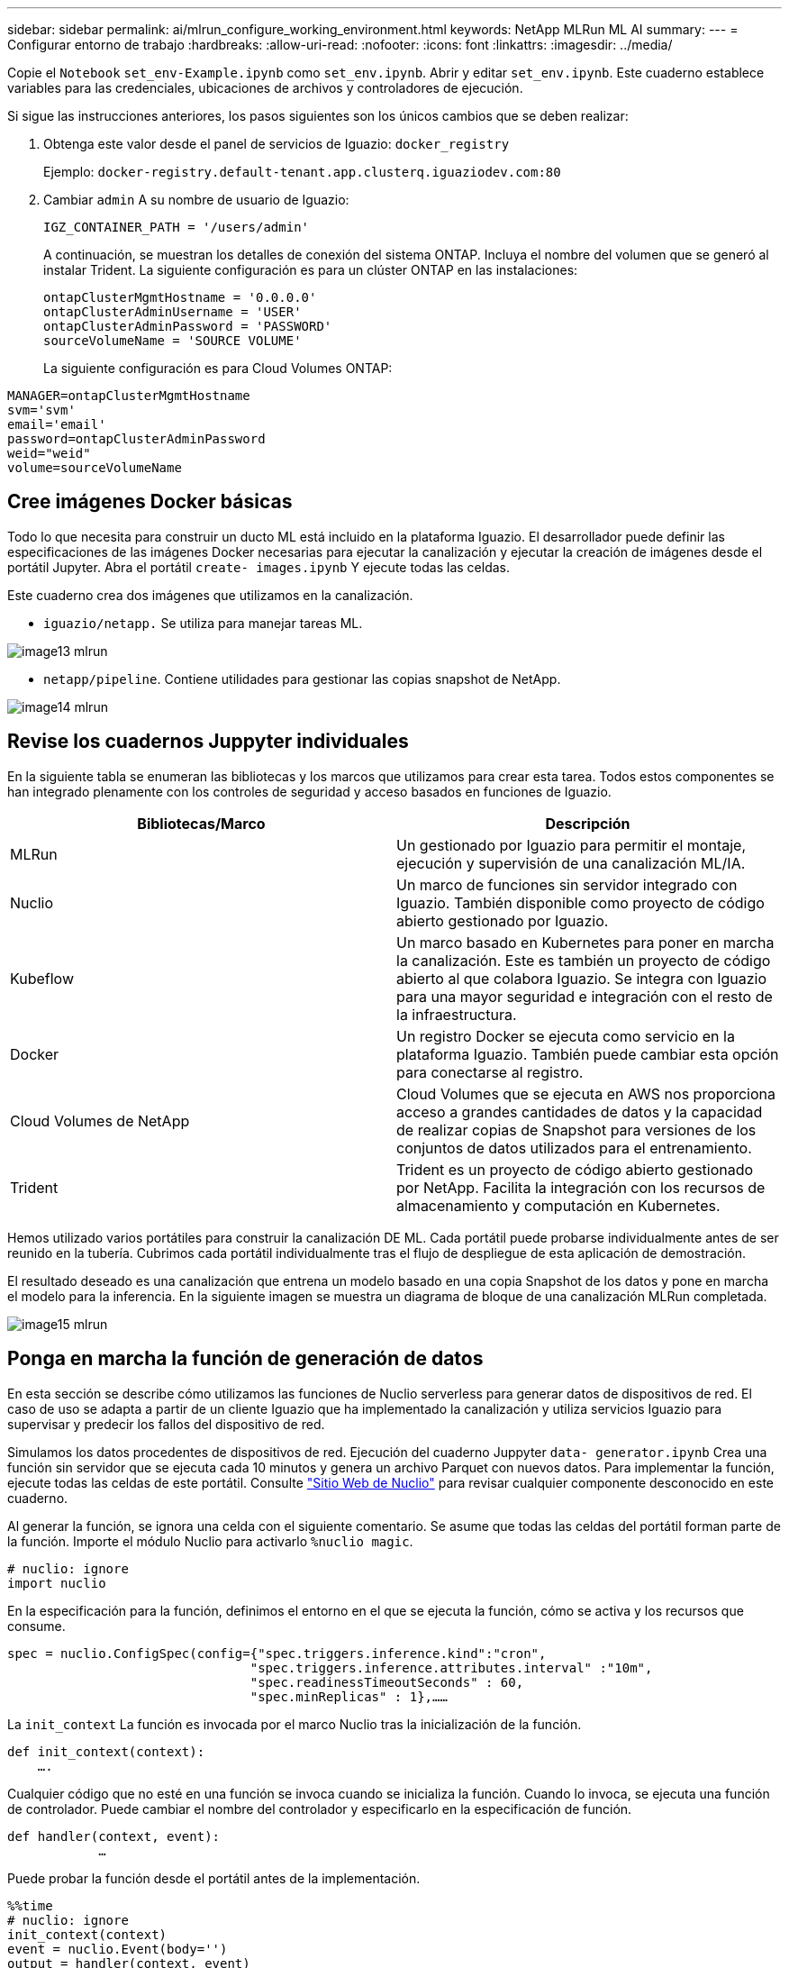 ---
sidebar: sidebar 
permalink: ai/mlrun_configure_working_environment.html 
keywords: NetApp MLRun ML AI 
summary:  
---
= Configurar entorno de trabajo
:hardbreaks:
:allow-uri-read: 
:nofooter: 
:icons: font
:linkattrs: 
:imagesdir: ../media/


[role="lead"]
Copie el `Notebook` `set_env-Example.ipynb` como `set_env.ipynb`. Abrir y editar `set_env.ipynb`. Este cuaderno establece variables para las credenciales, ubicaciones de archivos y controladores de ejecución.

Si sigue las instrucciones anteriores, los pasos siguientes son los únicos cambios que se deben realizar:

. Obtenga este valor desde el panel de servicios de Iguazio: `docker_registry`
+
Ejemplo: `docker-registry.default-tenant.app.clusterq.iguaziodev.com:80`

. Cambiar `admin` A su nombre de usuario de Iguazio:
+
`IGZ_CONTAINER_PATH = '/users/admin'`

+
A continuación, se muestran los detalles de conexión del sistema ONTAP. Incluya el nombre del volumen que se generó al instalar Trident. La siguiente configuración es para un clúster ONTAP en las instalaciones:

+
....
ontapClusterMgmtHostname = '0.0.0.0'
ontapClusterAdminUsername = 'USER'
ontapClusterAdminPassword = 'PASSWORD'
sourceVolumeName = 'SOURCE VOLUME'
....
+
La siguiente configuración es para Cloud Volumes ONTAP:



....
MANAGER=ontapClusterMgmtHostname
svm='svm'
email='email'
password=ontapClusterAdminPassword
weid="weid"
volume=sourceVolumeName
....


== Cree imágenes Docker básicas

Todo lo que necesita para construir un ducto ML está incluido en la plataforma Iguazio. El desarrollador puede definir las especificaciones de las imágenes Docker necesarias para ejecutar la canalización y ejecutar la creación de imágenes desde el portátil Jupyter. Abra el portátil `create- images.ipynb` Y ejecute todas las celdas.

Este cuaderno crea dos imágenes que utilizamos en la canalización.

* `iguazio/netapp.` Se utiliza para manejar tareas ML.


image::mlrun_image13.png[image13 mlrun]

* `netapp/pipeline`. Contiene utilidades para gestionar las copias snapshot de NetApp.


image::mlrun_image14.png[image14 mlrun]



== Revise los cuadernos Juppyter individuales

En la siguiente tabla se enumeran las bibliotecas y los marcos que utilizamos para crear esta tarea. Todos estos componentes se han integrado plenamente con los controles de seguridad y acceso basados en funciones de Iguazio.

|===
| Bibliotecas/Marco | Descripción 


| MLRun | Un gestionado por Iguazio para permitir el montaje, ejecución y supervisión de una canalización ML/IA. 


| Nuclio | Un marco de funciones sin servidor integrado con Iguazio. También disponible como proyecto de código abierto gestionado por Iguazio. 


| Kubeflow | Un marco basado en Kubernetes para poner en marcha la canalización. Este es también un proyecto de código abierto al que colabora Iguazio. Se integra con Iguazio para una mayor seguridad e integración con el resto de la infraestructura. 


| Docker | Un registro Docker se ejecuta como servicio en la plataforma Iguazio. También puede cambiar esta opción para conectarse al registro. 


| Cloud Volumes de NetApp | Cloud Volumes que se ejecuta en AWS nos proporciona acceso a grandes cantidades de datos y la capacidad de realizar copias de Snapshot para versiones de los conjuntos de datos utilizados para el entrenamiento. 


| Trident | Trident es un proyecto de código abierto gestionado por NetApp. Facilita la integración con los recursos de almacenamiento y computación en Kubernetes. 
|===
Hemos utilizado varios portátiles para construir la canalización DE ML. Cada portátil puede probarse individualmente antes de ser reunido en la tubería. Cubrimos cada portátil individualmente tras el flujo de despliegue de esta aplicación de demostración.

El resultado deseado es una canalización que entrena un modelo basado en una copia Snapshot de los datos y pone en marcha el modelo para la inferencia. En la siguiente imagen se muestra un diagrama de bloque de una canalización MLRun completada.

image::mlrun_image15.png[image15 mlrun]



== Ponga en marcha la función de generación de datos

En esta sección se describe cómo utilizamos las funciones de Nuclio serverless para generar datos de dispositivos de red. El caso de uso se adapta a partir de un cliente Iguazio que ha implementado la canalización y utiliza servicios Iguazio para supervisar y predecir los fallos del dispositivo de red.

Simulamos los datos procedentes de dispositivos de red. Ejecución del cuaderno Juppyter `data- generator.ipynb` Crea una función sin servidor que se ejecuta cada 10 minutos y genera un archivo Parquet con nuevos datos. Para implementar la función, ejecute todas las celdas de este portátil. Consulte https://nuclio.io/["Sitio Web de Nuclio"^] para revisar cualquier componente desconocido en este cuaderno.

Al generar la función, se ignora una celda con el siguiente comentario. Se asume que todas las celdas del portátil forman parte de la función. Importe el módulo Nuclio para activarlo `%nuclio magic`.

....
# nuclio: ignore
import nuclio
....
En la especificación para la función, definimos el entorno en el que se ejecuta la función, cómo se activa y los recursos que consume.

....
spec = nuclio.ConfigSpec(config={"spec.triggers.inference.kind":"cron",
                                "spec.triggers.inference.attributes.interval" :"10m",
                                "spec.readinessTimeoutSeconds" : 60,
                                "spec.minReplicas" : 1},……
....
La `init_context` La función es invocada por el marco Nuclio tras la inicialización de la función.

....
def init_context(context):
    ….
....
Cualquier código que no esté en una función se invoca cuando se inicializa la función. Cuando lo invoca, se ejecuta una función de controlador. Puede cambiar el nombre del controlador y especificarlo en la especificación de función.

....
def handler(context, event):
            …
....
Puede probar la función desde el portátil antes de la implementación.

....
%%time
# nuclio: ignore
init_context(context)
event = nuclio.Event(body='')
output = handler(context, event)
output
....
La función puede desplegarse desde el portátil o puede desplegarse a partir de una canalización CI/CD (adaptando este código).

....
addr = nuclio.deploy_file(name='generator',project='netops',spec=spec, tag='v1.1')
....


=== Cuadernos de pipeline

Estos cuadernos no están diseñados para ejecutarse individualmente para esta configuración. Esto es sólo una revisión de cada bloc de notas. Los invocamos como parte del proyecto. Para ejecutarlas individualmente, revise la documentación MLRun para ejecutarlas como trabajos de Kubernetes.



=== snap_cv.ipynb

Este portátil gestiona las copias snapshot de Cloud Volume al principio de la canalización. Pasa el nombre del volumen al contexto de la canalización. Este cuaderno invoca un script de shell para manejar la copia Snapshot. Mientras se ejecuta en la canalización, el contexto de ejecución contiene variables que ayudan a localizar todos los archivos necesarios para su ejecución. Mientras escribe este código, el desarrollador no tiene que preocuparse por la ubicación del archivo en el contenedor que lo ejecuta. Como se describe más tarde, esta aplicación se implementa con todas sus dependencias y es la definición de los parámetros de canalización que proporciona el contexto de ejecución.

....
command = os.path.join(context.get_param('APP_DIR'),"snap_cv.sh")
....
La ubicación de la copia Snapshot creada se coloca en el contexto de MLRun que consumirán los pasos de la canalización.

....
context.log_result('snapVolumeDetails',snap_path)
....
Los siguientes tres portátiles se ejecutan en paralelo.



=== data-prep.ipynb

Las métricas sin formato deben convertirse en funciones para permitir el entrenamiento de modelos. Este cuaderno lee las métricas sin formato del directorio Snapshot y escribe las funciones de entrenamiento de modelos en el volumen de NetApp.

Cuando se ejecuta en el contexto de la canalización, la entrada `DATA_DIR` Contiene la ubicación de la copia Snapshot.

....
metrics_table = os.path.join(str(mlruncontext.get_input('DATA_DIR', os.getenv('DATA_DIR','/netpp'))),
                             mlruncontext.get_param('metrics_table', os.getenv('metrics_table','netops_metrics_parquet')))
....


=== describa.ipynb

Para visualizar las métricas entrantes, implementamos un paso de canalización que proporciona gráficos y gráficos disponibles a través de las interfaces de usuario de Kubeflow y MLRun. Cada ejecución tiene su propia versión de esta herramienta de visualización.

....
ax.set_title("features correlation")
plt.savefig(os.path.join(base_path, "plots/corr.png"))
context.log_artifact(PlotArtifact("correlation",  body=plt.gcf()), local_path="plots/corr.html")
....


=== deploy-feature-function.ipynb

Supervisamos continuamente las métricas en busca de anomalías. Este bloc de notas crea una función sin servidor que genera las funciones que necesitan ejecutar la predicción en las métricas entrantes. Este cuaderno invoca la creación de la función. El código de función se encuentra en el portátil `data- prep.ipynb`. Observe que utilizamos el mismo bloc de notas como un paso en la tubería para este propósito.



=== training.ipynb

Una vez que creamos las funciones, activamos la formación del modelo. El resultado de este paso es el modelo que se va a utilizar para la inferencia. También recopilamos estadísticas para realizar un seguimiento de cada ejecución (experimento).

Por ejemplo, el siguiente comando introduce la puntuación de precisión en el contexto de ese experimento. Este valor es visible en Kubeflow y MLRun.

....
context.log_result(‘accuracy’,score)
....


=== despliegue-inferencia-function.ipynb

El último paso de la canalización es poner en marcha el modelo como una función sin servidor para la inferencia continua. Este cuaderno invoca la creación de la función sin servidor definida en `nuclio-inference- function.ipynb`.



== Revisar y crear el canalización

La combinación de ejecutar todos los portátiles en una tubería permite que la ejecución continua de experimentos reevalúe la precisión del modelo con las nuevas métricas. En primer lugar, abra la `pipeline.ipynb` portátil. Le repasamos por los detalles que muestran cómo NetApp y Iguazio simplifican la puesta en marcha de esta canalización DE ML.

Utilizamos MLRun para proporcionar contexto y manejar la asignación de recursos a cada paso de la canalización. El servicio de API MLRun se ejecuta en la plataforma Iguazio y es el punto de interacción con los recursos de Kubernetes. Cada desarrollador no puede solicitar recursos directamente; la API gestiona las solicitudes y habilita los controles de acceso.

....
# MLRun API connection definition
mlconf.dbpath = 'http://mlrun-api:8080'
....
La canalización puede funcionar con Cloud Volumes de NetApp y los volúmenes en las instalaciones. Hemos creado esta demostración para usar Cloud Volumes, pero puede ver en el código la opción para ejecutarse en las instalaciones.

....
# Initialize the NetApp snap fucntion once for all functions in a notebook
if [ NETAPP_CLOUD_VOLUME ]:
    snapfn = code_to_function('snap',project='NetApp',kind='job',filename="snap_cv.ipynb").apply(mount_v3io())
    snap_params = {
    "metrics_table" : metrics_table,
    "NETAPP_MOUNT_PATH" : NETAPP_MOUNT_PATH,
    'MANAGER' : MANAGER,
    'svm' : svm,
    'email': email,
    'password': password ,
    'weid': weid,
    'volume': volume,
    "APP_DIR" : APP_DIR
       }
else:
    snapfn = code_to_function('snap',project='NetApp',kind='job',filename="snapshot.ipynb").apply(mount_v3io())
….
snapfn.spec.image = docker_registry + '/netapp/pipeline:latest'
snapfn.spec.volume_mounts = [snapfn.spec.volume_mounts[0],netapp_volume_mounts]
      snapfn.spec.volumes = [ snapfn.spec.volumes[0],netapp_volumes]
....
La primera acción necesaria para convertir un cuaderno Juppyter en un paso de Kubeflow es convertir el código en una función. Una función tiene todas las especificaciones necesarias para ejecutar ese portátil. A medida que se desplaza hacia abajo por el bloc de notas, puede ver que definimos una función para cada paso de la canalización.

|===
| Parte del portátil | Descripción 


| <code_to_function> (parte del módulo MLRun) | Nombre de la función: Nombre del proyecto. se utiliza para organizar todos los artefactos del proyecto. Esto es visible en la interfaz de usuario de MLRun. Amable. En este caso, un trabajo de Kubernetes. Esto podría ser DASK, mpi, sparkk8s, y más. Consulte la documentación de MLRun para obtener más detalles. Archivo. El nombre del portátil. También puede ser una ubicación en Git (HTTP). 


| imagen | El nombre de la imagen de Docker que estamos utilizando para este paso. Lo hemos creado anteriormente con el bloc de notas create-image.ipynb. 


| montajes_volúmenes y volúmenes | Detalles para montar el Cloud Volume de NetApp en tiempo de ejecución. 
|===
También definimos parámetros para los pasos.

....
params={   "FEATURES_TABLE":FEATURES_TABLE,
           "SAVE_TO" : SAVE_TO,
           "metrics_table" : metrics_table,
           'FROM_TSDB': 0,
           'PREDICTIONS_TABLE': PREDICTIONS_TABLE,
           'TRAIN_ON_LAST': '1d',
           'TRAIN_SIZE':0.7,
           'NUMBER_OF_SHARDS' : 4,
           'MODEL_FILENAME' : 'netops.v3.model.pickle',
           'APP_DIR' : APP_DIR,
           'FUNCTION_NAME' : 'netops-inference',
           'PROJECT_NAME' : 'netops',
           'NETAPP_SIM' : NETAPP_SIM,
           'NETAPP_MOUNT_PATH': NETAPP_MOUNT_PATH,
           'NETAPP_PVC_CLAIM' : NETAPP_PVC_CLAIM,
           'IGZ_CONTAINER_PATH' : IGZ_CONTAINER_PATH,
           'IGZ_MOUNT_PATH' : IGZ_MOUNT_PATH
            }
....
Después de tener la definición de función para todos los pasos, puede construir la canalización. Utilizamos la `kfp` módulo para realizar esta definición. La diferencia entre el uso de MLRun y la construcción por su cuenta es la simplificación y el acortamiento de la codificación.

Las funciones definidas se convierten en componentes de pasos mediante el `as_step` Función de MLRun.



=== Definición de paso de instantánea

Inicie una función Snapshot, la salida y el montaje v3io como fuente:

....
snap = snapfn.as_step(NewTask(handler='handler',params=snap_params),
name='NetApp_Cloud_Volume_Snapshot',outputs=['snapVolumeDetails','training_parquet_file']).apply(mount_v3io())
....
|===
| Parámetros | Detalles 


| Nueva tarea | Newtask es la definición de la ejecución de la función. 


| (Módulo MLRun) | Manipulador. Nombre de la función Python que se va a invocar. Utilizamos el controlador de nombres en el portátil, pero no es necesario. parámetros. Los parámetros que pasamos a la ejecución. Dentro de nuestro código, utilizamos context.get_param («PARAMETER») para obtener los valores. 


| paso_as | Nombre. Nombre del paso de la canalización de Kubeflow. salidas. Estos son los valores que el paso agrega al diccionario al terminar. Eche un vistazo al portátil SNAP_cv.ipynb. mount_v3io(). Esto configura el paso para montar /User para el usuario que ejecuta la canalización. 
|===
....
prep = data_prep.as_step(name='data-prep', handler='handler',params=params,
                          inputs = {'DATA_DIR': snap.outputs['snapVolumeDetails']} ,
                          out_path=artifacts_path).apply(mount_v3io()).after(snap)
....
|===
| Parámetros | Detalles 


| entradas | Puede pasar a un paso las salidas de un paso anterior. En este caso, snap.outsits[napVolumeDetails] es el nombre de la copia Snapshot que creamos en el paso snap. 


| ruta de salida | Ubicación para colocar artefactos que generan utilizando el módulo MLRun log_Artifacts. 
|===
Puede ejecutar `pipeline.ipynb` de arriba a abajo. A continuación, puede ir a la pestaña tuberías desde el panel de control de Iguazio para supervisar el progreso tal y como se ve en la pestaña tuberías del panel de control de Iguazio.

image::mlrun_image16.png[image16 mlrun]

Debido a que hemos registrado la precisión del paso de entrenamiento en cada carrera, tenemos un registro de precisión para cada experimento, como se ve en el registro de precisión de entrenamiento.

image::mlrun_image17.png[image17 mlrun]

Si selecciona el paso Snapshot, puede ver el nombre de la copia Snapshot que se utilizó para ejecutar este experimento.

image::mlrun_image18.png[image18 mlrun]

El paso descrito tiene artefactos visuales para explorar las métricas que utilizamos. Puede expandir para ver el trazado completo como se ve en la siguiente imagen.

image::mlrun_image19.png[image19 mlrun]

La base de datos de la API MLRun también realiza un seguimiento de las entradas, salidas y artefactos de cada ejecución organizada por el proyecto. En la siguiente imagen se puede ver un ejemplo de entradas, salidas y artefactos para cada secuencia.

image::mlrun_image20.png[image20 mlrun]

Para cada trabajo, almacenamos detalles adicionales.

image::mlrun_image21.png[image21 mlrun]

Hay más información sobre MLRun que podemos cubrir en este documento. Los artefactos de al, incluida la definición de los pasos y las funciones, se pueden guardar en la base de datos de API, con versiones e invocados individualmente o como un proyecto completo. Los proyectos también se pueden guardar e insertar en Git para su uso posterior. Le animamos a obtener más información en la https://github.com/mlrun/mlrun["Sitio de MLRun GitHub"^].
